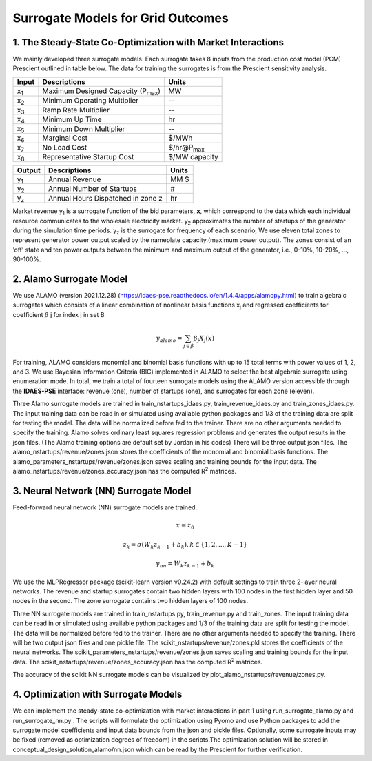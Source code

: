 Surrogate Models for Grid Outcomes
==================================


1. The Steady-State Co-Optimization with Market Interactions
-------------------------------------------------------------

We mainly developed three surrogate models. Each surrogate takes 8 inputs from the production cost model (PCM) Prescient
outlined in table below. The data for training the surrogates is from the Prescient sensitivity analysis.



=================  ==============================================  ===================
Input              Descriptions                                     Units
=================  ==============================================  ===================
x\ :sub:`1`\       Maximum Designed Capacity (P\ :sub:`max`\)      MW
x\ :sub:`2`\       Minimum Operating Multiplier                    --
x\ :sub:`3`\       Ramp Rate Multiplier                            --
x\ :sub:`4`\       Minimum Up Time                                 hr
x\ :sub:`5`\       Minimum Down Multiplier                         --
x\ :sub:`6`\       Marginal Cost                                   $/MWh
x\ :sub:`7`\       No Load Cost                                    $/hr@P\ :sub:`max`\
x\ :sub:`8`\       Representative Startup Cost                     $/MW capacity
=================  ==============================================  ===================


=================  ==============================================  ===================
Output              Descriptions                                     Units
=================  ==============================================  ===================
y\ :sub:`1`\       Annual Revenue                                  MM $
y\ :sub:`2`\       Annual Number of Startups                       #
y\ :sub:`z`\       Annual Hours Dispatched in zone z               hr
=================  ==============================================  ===================

Market revenue y\ :sub:`1`\   is a surrogate function of the bid parameters, **x**, which correspond to the data which
each individual resource communicates to the wholesale electricity market. y\ :sub:`2`\  approximates the number of
startups of the generator during the simulation time periods. y\ :sub:`z`\  is the surrogate for frequency of each scenario, We use eleven total zones to represent generator
power output scaled by the nameplate capacity.(maximum power output). The zones consist of an ’off’ state and ten power
outputs between the minimum and maximum output of the generator, i.e., 0-10%, 10-20%, ..., 90-100%.


2. Alamo Surrogate Model
---------------------------------
We use ALAMO (version 2021.12.28) (https://idaes-pse.readthedocs.io/en/1.4.4/apps/alamopy.html) to train algebraic
surrogates which consists of a linear combination of nonlinear basis functions x\ :sub:`j`\  and regressed coefficients
for coefficient :math:`\beta` j for index j in set B

.. math:: y_alamo = \sum_{j \in \beta} \beta_j X_j(x)

For training, ALAMO considers monomial and binomial basis functions with up to 15 total terms with power values of 1, 2,
and 3. We use Bayesian Information Criteria (BIC) implemented in ALAMO to select the best algebraic surrogate using
enumeration mode. In total, we train a total of fourteen surrogate models using the ALAMO version accessible through the
**IDAES-PSE** interface: revenue (one), number of startups (one), and surrogates for each zone (eleven).

Three Alamo surrogate models are trained in train_nstartups_idaes.py, train_revenue_idaes.py and train_zones_idaes.py.
The input training data can be read in or simulated using available python packages and 1/3 of the training data are
split for testing the model. The data will be normalized before fed to the trainer. There are no other arguments
needed to specify the training. Alamo solves ordinary least squares regression problems and generates the output results
in the json files. (The Alamo training options are default set by Jordan in his codes) There will be three output json
files. The alamo_nstartups/revenue/zones.json stores the coefficients of the monomial and binomial basis functions.
The alamo_parameters_nstartups/revenue/zones.json saves scaling and training bounds for the input data.
The alamo_nstartups/revenue/zones_accuracy.json has the computed R\ :sup:`2`\  matrices.

3. Neural Network (NN) Surrogate Model
--------------------------------------
Feed-forward neural network (NN) surrogate models are trained.

.. math:: x = z_0

.. math:: z_k = \sigma(W_k z_{k-1} + b_k), k\in \{1,2,...,K-1\}

.. math:: y_{nn} = W_k z_{k-1} + b_k

We use the MLPRegressor package (scikit-learn version v0.24.2) with default settings to train three 2-layer neural networks.
The revenue and startup surrogates contain two hidden layers with 100 nodes in the first hidden layer and 50 nodes in
the second. The zone surrogate contains two hidden layers of 100 nodes.

Three NN surrogate models are trained in train_nstartups.py, train_revenue.py and train_zones. The input training data
can be read in or simulated using available python packages and 1/3 of the training data are split for testing the
model. The data will be normalized before fed to the trainer. There are no other arguments needed to specify the
training. There will be two output json files and one pickle file. The scikit_nstartups/revenue/zones.pkl stores the
coefficients of the neural networks. The scikit_parameters_nstartups/revenue/zones.json saves scaling and training bounds
for the input data. The scikit_nstartups/revenue/zones_accuracy.json has the computed R\ :sup:`2`\  matrices.

The accuracy of the scikit NN  surrogate models can be visualized by plot_alamo_nstartups/revenue/zones.py.

4. Optimization with Surrogate Models
---------------------------------------
We can implement the steady-state co-optimization with market interactions in part 1 using run_surrogate_alamo.py and
run_surrogate_nn.py . The scripts will formulate the optimization using Pyomo and use Python packages to add the surrogate
model coefficients and input data bounds from the json and pickle files. Optionally, some surrogate inputs may be fixed
(removed as optimization degrees of freedom) in the scripts.The optimization solution will be stored in
conceptual_design_solution_alamo/nn.json which can be read by the Prescient for further verification.




